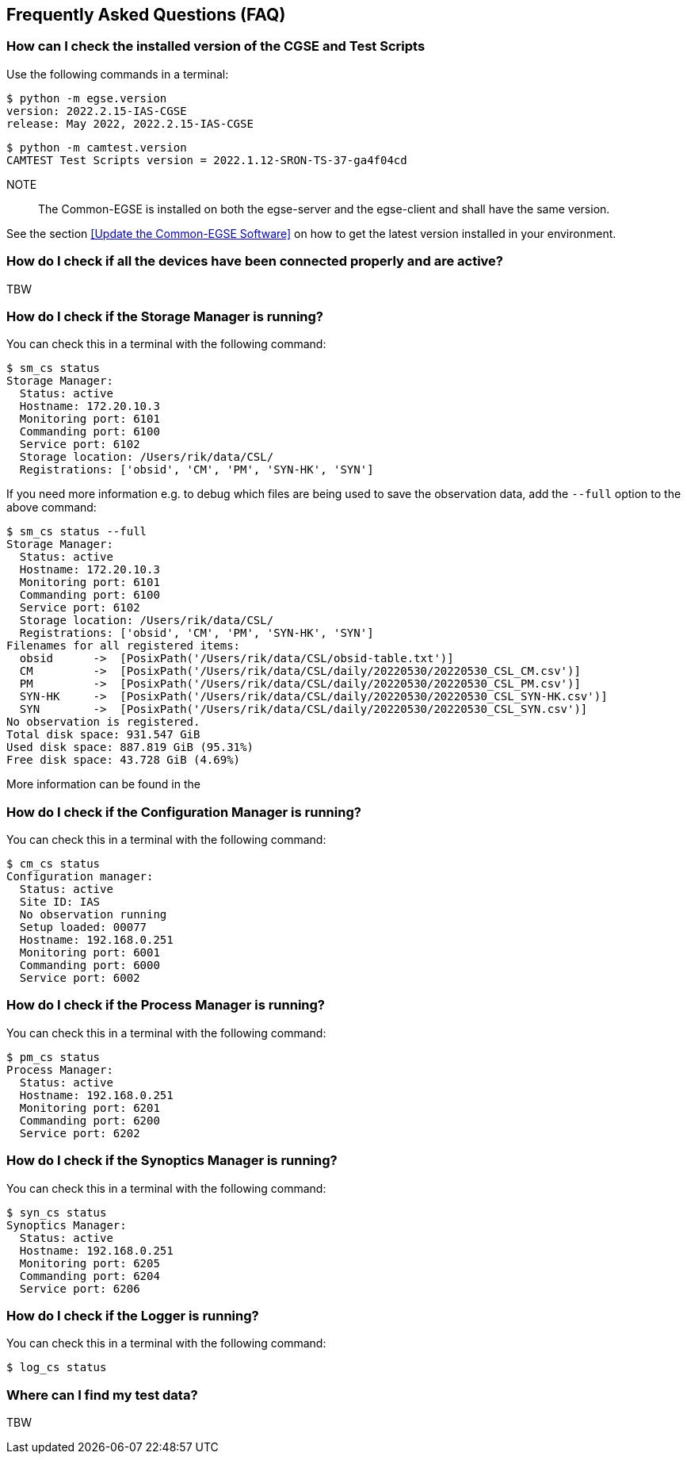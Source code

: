 == Frequently Asked Questions (FAQ)

=== How can I check the installed version of the CGSE and Test Scripts

Use the following commands in a terminal:
----
$ python -m egse.version
version: 2022.2.15-IAS-CGSE
release: May 2022, 2022.2.15-IAS-CGSE
----
----
$ python -m camtest.version
CAMTEST Test Scripts version = 2022.1.12-SRON-TS-37-ga4f04cd
----
NOTE::
The Common-EGSE is installed on both the egse-server and the egse-client and shall have the same version.

See the section xref:Update the Common-EGSE Software[] on how to get the latest version installed in your environment.

=== How do I check if all the devices have been connected properly and are active?

TBW

=== How do I check if the Storage Manager is running?

You can check this in a terminal with the following command:

----
$ sm_cs status
Storage Manager:
  Status: active
  Hostname: 172.20.10.3
  Monitoring port: 6101
  Commanding port: 6100
  Service port: 6102
  Storage location: /Users/rik/data/CSL/
  Registrations: ['obsid', 'CM', 'PM', 'SYN-HK', 'SYN']
----

If you need more information e.g. to debug which files are being used to save the observation data, add the `--full` option to the above command:

[%nowrap,source]
----
$ sm_cs status --full
Storage Manager:
  Status: active
  Hostname: 172.20.10.3
  Monitoring port: 6101
  Commanding port: 6100
  Service port: 6102
  Storage location: /Users/rik/data/CSL/
  Registrations: ['obsid', 'CM', 'PM', 'SYN-HK', 'SYN']
Filenames for all registered items:
  obsid      ->  [PosixPath('/Users/rik/data/CSL/obsid-table.txt')]
  CM         ->  [PosixPath('/Users/rik/data/CSL/daily/20220530/20220530_CSL_CM.csv')]
  PM         ->  [PosixPath('/Users/rik/data/CSL/daily/20220530/20220530_CSL_PM.csv')]
  SYN-HK     ->  [PosixPath('/Users/rik/data/CSL/daily/20220530/20220530_CSL_SYN-HK.csv')]
  SYN        ->  [PosixPath('/Users/rik/data/CSL/daily/20220530/20220530_CSL_SYN.csv')]
No observation is registered.
Total disk space: 931.547 GiB
Used disk space: 887.819 GiB (95.31%)
Free disk space: 43.728 GiB (4.69%)
----

More information can be found in the

=== How do I check if the Configuration Manager is running?

You can check this in a terminal with the following command:

----
$ cm_cs status
Configuration manager:
  Status: active
  Site ID: IAS
  No observation running
  Setup loaded: 00077
  Hostname: 192.168.0.251
  Monitoring port: 6001
  Commanding port: 6000
  Service port: 6002
----

=== How do I check if the Process Manager is running?

You can check this in a terminal with the following command:

----
$ pm_cs status
Process Manager:
  Status: active
  Hostname: 192.168.0.251
  Monitoring port: 6201
  Commanding port: 6200
  Service port: 6202
----

=== How do I check if the Synoptics Manager is running?

You can check this in a terminal with the following command:

----
$ syn_cs status
Synoptics Manager:
  Status: active
  Hostname: 192.168.0.251
  Monitoring port: 6205
  Commanding port: 6204
  Service port: 6206
----

=== How do I check if the Logger is running?

You can check this in a terminal with the following command:

----
$ log_cs status
----

=== Where can I find my test data?

TBW
